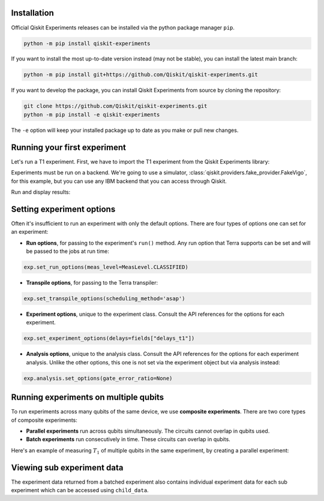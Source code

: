 Installation
=============

Official Qiskit Experiments releases can be installed via the python package manager 
``pip``.

.. code-block:: console

    python -m pip install qiskit-experiments

If you want to install the most up-to-date version instead (may not be stable), you can
install the latest main branch:

.. code-block:: console

    python -m pip install git+https://github.com/Qiskit/qiskit-experiments.git

If you want to develop the package, you can install Qiskit Experiments from source by 
cloning the repository:

.. code-block:: console

    git clone https://github.com/Qiskit/qiskit-experiments.git
    python -m pip install -e qiskit-experiments

The ``-e`` option will keep your installed package up to date as you make or pull new 
changes.

Running your first experiment
=============================

Let's run a T1 experiment. First, we have to import the T1 experiment from the 
Qiskit Experiments library:

.. jupyter-execute::

    from qiskit_experiments.library import T1

Experiments must be run on a backend. We're going to use a simulator, 
:class:`qiskit.providers.fake_provider.FakeVigo`, for 
this example, but you can use any IBM backend that you can access through Qiskit.

.. jupyter-execute::

    from qiskit.providers.fake_provider import FakeVigo
    from qiskit_aer import AerSimulator
    from qiskit.providers.aer.noise import NoiseModel
    import numpy as np

    # Create a pure relaxation noise model for AerSimulator
    noise_model = NoiseModel.from_backend(
        FakeVigo(), thermal_relaxation=True, gate_error=False, readout_error=False
    )

    backend = AerSimulator.from_backend(FakeVigo(), noise_model=noise_model)
    qubit0_t1 = backend.properties().t1(0)

    delays = np.arange(1e-6, 3 * qubit0_t1, 3e-5)
    exp = T1(qubit=0, delays=delays)
    exp_data = exp.run(backend=backend, seed_simulator=101).block_for_results()

Run and display results:

.. jupyter-execute::

    exp_data = exp.run(backend=backend, seed_simulator=101).block_for_results()

    # Print the result
    display(exp_data.figure(0))
    for result in exp_data.analysis_results():
        print(result)


Setting experiment options
==========================

Often it's insufficient to run an experiment with only the default options. 
There are four types of options one can set for an experiment:

* **Run options**, for passing to the experiment's ``run()`` method. Any run option that 
  Terra supports can be set and will be passed to the jobs at run time:

.. code-block::

  exp.set_run_options(meas_level=MeasLevel.CLASSIFIED)

* **Transpile options**, for passing to the Terra transpiler:

.. code-block::

  exp.set_transpile_options(scheduling_method='asap')

* **Experiment options**, unique to the experiment class. Consult the API references 
  for the options for each experiment.
  
.. code-block::

  exp.set_experiment_options(delays=fields["delays_t1"])

* **Analysis options**, unique to the analysis class. Consult the API references for the
  options for each experiment analysis. Unlike the other options, this one is
  not set via the experiment object but via analysis instead:

.. code-block::

  exp.analysis.set_options(gate_error_ratio=None)


Running experiments on multiple qubits
======================================

To run experiments across many qubits of the same device, we use **composite experiments**.
There are two core types of composite experiments:

* **Parallel experiments** run across qubits simultaneously. The circuits cannot overlap in 
  qubits used.
* **Batch experiments** run consecutively in time. These circuits can overlap in qubits.

Here's an example of measuring :math:`T_1` of multiple qubits in the same experiment, by
creating a parallel experiment:

.. jupyter-execute::

    # Create a parallel T1 experiment
    parallel_exp = ParallelExperiment([T1(qubit=i, delays=delays) for i in range(2)])
    parallel_exp.set_transpile_options(scheduling_method='asap')
    parallel_data = parallel_exp.run(backend, seed_simulator=101).block_for_results()
    
    # View result data
    for result in parallel_data.analysis_results():
        print(result)


Viewing sub experiment data
===========================

The experiment data returned from a batched experiment also contains
individual experiment data for each sub experiment which can be accessed
using ``child_data``.

.. jupyter-execute::

    # Print sub-experiment data
    for i, sub_data in enumerate(parallel_data.child_data()):
        print("Component experiment",i)
        display(sub_data.figure(0))
        for result in sub_data.analysis_results():
            print(result)

